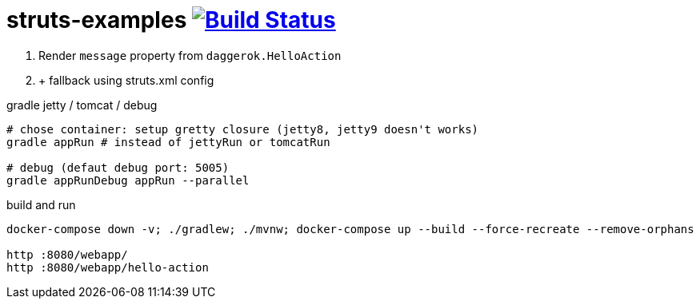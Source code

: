 = struts-examples image:https://travis-ci.org/daggerok/struts-examples.svg?branch=master["Build Status", link="https://travis-ci.org/daggerok/struts-examples"]
//tag::content[]

. Render `message` property from `daggerok.HelloAction`
. + fallback using struts.xml config

.gradle jetty / tomcat / debug
----
# chose container: setup gretty closure (jetty8, jetty9 doesn't works)
gradle appRun # instead of jettyRun or tomcatRun

# debug (defaut debug port: 5005)
gradle appRunDebug appRun --parallel
----

.build and run
----
docker-compose down -v; ./gradlew; ./mvnw; docker-compose up --build --force-recreate --remove-orphans

http :8080/webapp/
http :8080/webapp/hello-action
----

//end::content[]
